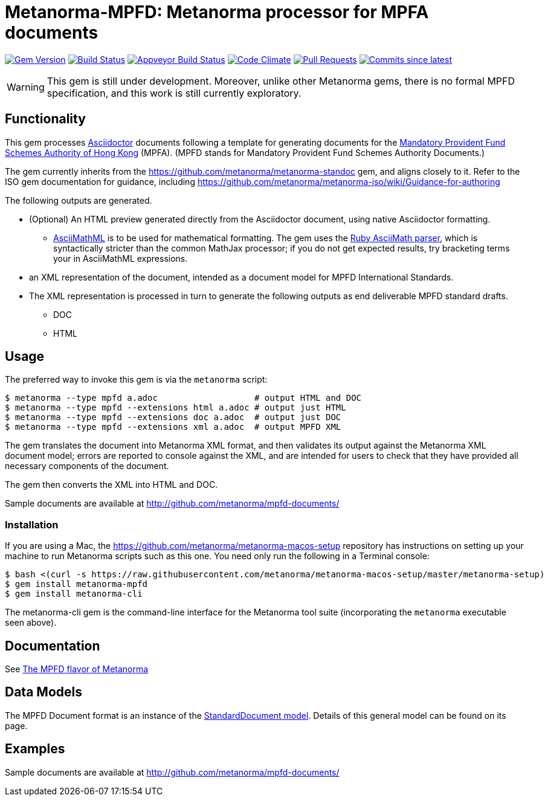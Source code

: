 = Metanorma-MPFD: Metanorma processor for MPFA documents

image:https://img.shields.io/gem/v/metanorma-mpfd.svg["Gem Version", link="https://rubygems.org/gems/metanorma-mpfd"]
image:https://travis-ci.com/metanorma/metanorma-mpfd.svg["Build Status", link="https://travis-ci.com/metanorma/metanorma-mpfd"]
image:https://ci.appveyor.com/api/projects/status/oprurhccr4hv0yy8?svg=true["Appveyor Build Status", link="https://ci.appveyor.com/project/metanorma/metanorma-mpfd"]
image:https://codeclimate.com/github/metanorma/metanorma-mpfd/badges/gpa.svg["Code Climate", link="https://codeclimate.com/github/metanorma/metanorma-mpfd"]
image:https://img.shields.io/github/issues-pr-raw/metanorma/metanorma-mpfd.svg["Pull Requests", link="https://github.com/metanorma/metanorma-mpfd/pulls"]
image:https://img.shields.io/github/commits-since/metanorma/metanorma-mpfd/latest.svg["Commits since latest",link="https://github.com/metanorma/metanorma-mpfd/releases"]

WARNING: This gem is still under development. Moreover, unlike other Metanorma gems, 
there is no formal MPFD specification, and this work is still currently exploratory.

== Functionality

This gem processes http://asciidoctor.org/[Asciidoctor] documents following
a template for generating documents for the http://www.mpfa.org.hk[Mandatory Provident Fund Schemes Authority of Hong Kong]
(MPFA). (MPFD stands for Mandatory Provident Fund Schemes Authority Documents.)

The gem currently inherits from the https://github.com/metanorma/metanorma-standoc
gem, and aligns closely to it. Refer to the ISO gem documentation
for guidance, including https://github.com/metanorma/metanorma-iso/wiki/Guidance-for-authoring

The following outputs are generated.

* (Optional) An HTML preview generated directly from the Asciidoctor document,
using native Asciidoctor formatting.
** http://asciimath.org[AsciiMathML] is to be used for mathematical formatting.
The gem uses the https://github.com/asciidoctor/asciimath[Ruby AsciiMath parser],
which is syntactically stricter than the common MathJax processor;
if you do not get expected results, try bracketing terms your in AsciiMathML
expressions.
* an XML representation of the document, intended as a document model for MPFD
International Standards.
* The XML representation is processed in turn to generate the following outputs
as end deliverable MPFD standard drafts.
** DOC
** HTML

== Usage

The preferred way to invoke this gem is via the `metanorma` script:

[source,console]
----
$ metanorma --type mpfd a.adoc                   # output HTML and DOC
$ metanorma --type mpfd --extensions html a.adoc # output just HTML
$ metanorma --type mpfd --extensions doc a.adoc  # output just DOC
$ metanorma --type mpfd --extensions xml a.adoc  # output MPFD XML
----

The gem translates the document into Metanorma XML format, and then
validates its output against the Metanorma XML document model; errors are
reported to console against the XML, and are intended for users to
check that they have provided all necessary components of the
document.

The gem then converts the XML into HTML and DOC.

Sample documents are available at http://github.com/metanorma/mpfd-documents/

=== Installation

If you are using a Mac, the https://github.com/metanorma/metanorma-macos-setup
repository has instructions on setting up your machine to run Metanorma
scripts such as this one. You need only run the following in a Terminal console:

[source,console]
----
$ bash <(curl -s https://raw.githubusercontent.com/metanorma/metanorma-macos-setup/master/metanorma-setup)
$ gem install metanorma-mpfd
$ gem install metanorma-cli
----

The metanorma-cli gem is the command-line interface for the Metanorma tool suite
(incorporating the `metanorma` executable seen above).

== Documentation

See https://www.metanorma.com/author/mpfd/[The MPFD flavor of Metanorma]



== Data Models

The MPFD Document format is an instance of the
https://github.com/metanorma/metanorma-model-standoc[StandardDocument model]. Details of
this general model can be found on its page. 

== Examples

Sample documents are available at http://github.com/metanorma/mpfd-documents/
